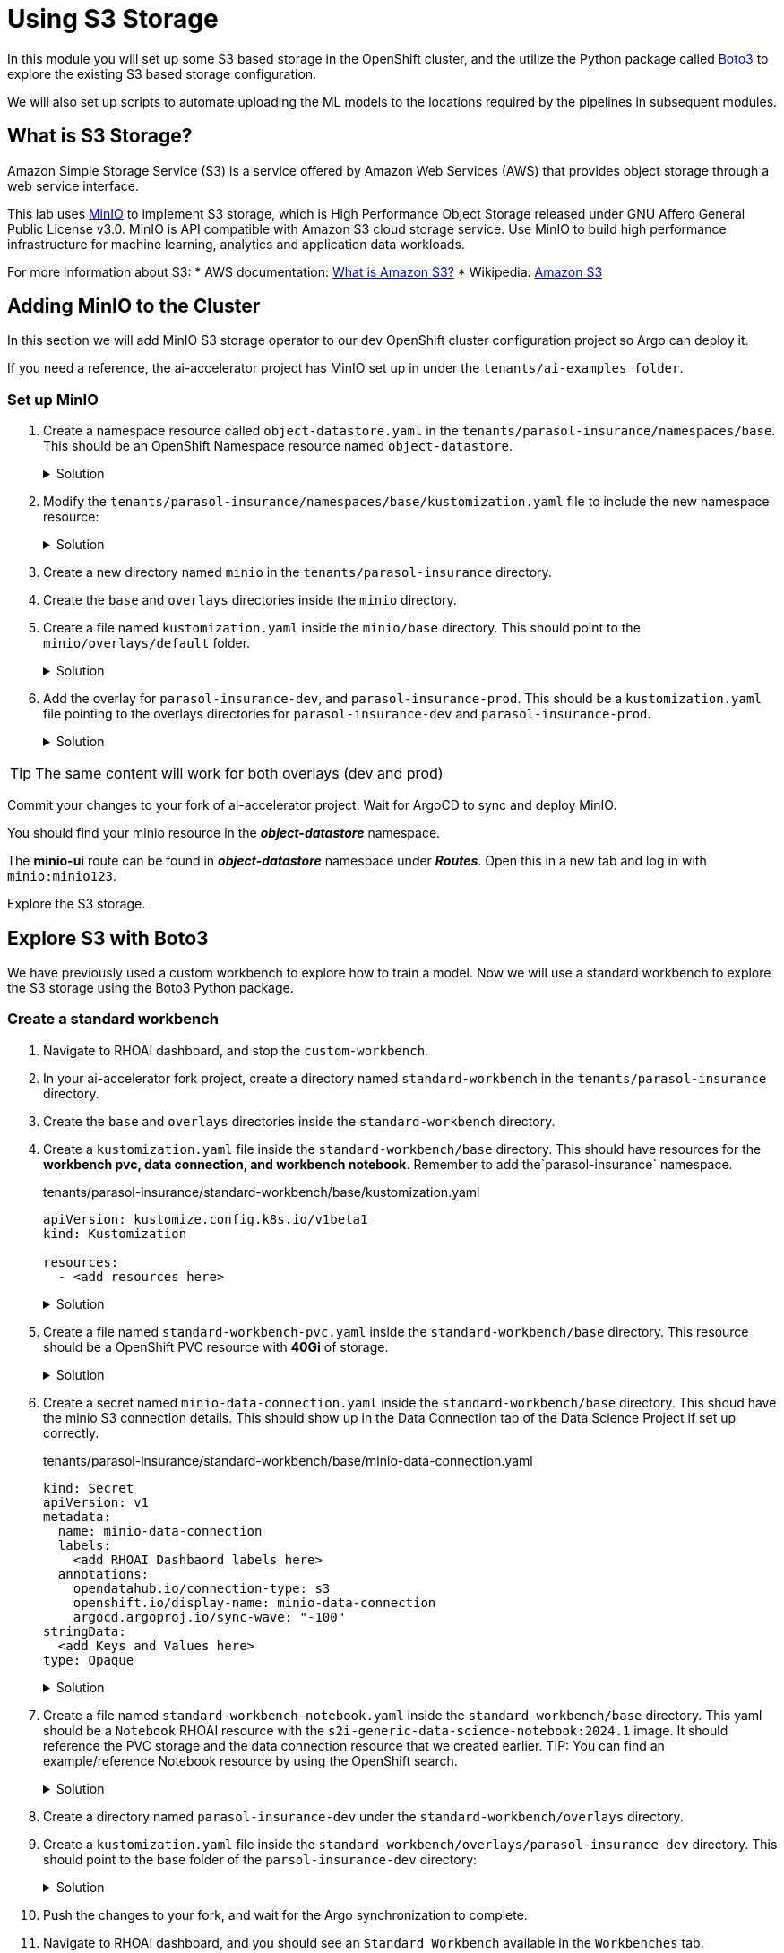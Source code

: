 # Using S3 Storage

In this module you will set up some S3 based storage in the OpenShift cluster, and the utilize the Python package called https://pypi.org/project/boto3/[Boto3] to explore the existing S3 based storage configuration.

We will also set up scripts to automate uploading the ML models to the locations required by the pipelines in subsequent modules.

## What is S3 Storage?

Amazon Simple Storage Service (S3) is a service offered by Amazon Web Services (AWS) that provides object storage through a web service interface.

This lab uses https://github.com/minio/minio[MinIO] to implement S3 storage, which is High Performance Object Storage released under GNU Affero General Public License v3.0. MinIO is API compatible with Amazon S3 cloud storage service. Use MinIO to build high performance infrastructure for machine learning, analytics and application data workloads.

For more information about S3:
* AWS documentation: https://docs.aws.amazon.com/AmazonS3/latest/userguide/Welcome.html[What is Amazon S3?]
* Wikipedia: https://en.wikipedia.org/wiki/Amazon_S3[Amazon S3]

## Adding MinIO to the Cluster

In this section we will add MinIO S3 storage operator to our dev OpenShift cluster configuration project so Argo can deploy it.

If you need a reference, the ai-accelerator project has MinIO set up in under the `tenants/ai-examples folder`.

### Set up MinIO

. Create a namespace resource called `object-datastore.yaml` in the `tenants/parasol-insurance/namespaces/base`. This should be an OpenShift Namespace resource named `object-datastore`.

+
.Solution
[%collapsible]
====
.tenants/parasol-insurance/namespaces/base/object-datastore.yaml

[.console-input]
[source,yaml]
----
apiVersion: v1
kind: Namespace
metadata:
  name: object-datastore
  labels:
    kubernetes.io/metadata.name: object-datastore
----
====

. Modify the `tenants/parasol-insurance/namespaces/base/kustomization.yaml` file to include the new namespace resource:

+
.Solution
[%collapsible]
====
.tenants/parasol-insurance/namespaces/base/kustomization.yaml

[.console-input]
[source,yaml]
----
apiVersion: kustomize.config.k8s.io/v1beta1
kind: Kustomization

resources:
  - parasol-insurance.yaml
  - object-datastore.yaml
----
====

. Create a new directory named `minio` in the `tenants/parasol-insurance` directory.

. Create the `base` and `overlays` directories inside the `minio` directory.

. Create a file named `kustomization.yaml` inside the `minio/base` directory. This should point to the `minio/overlays/default` folder.

+
.Solution
[%collapsible]
====
.tenants/parasol-insurance/minio/base/kustomization.yaml

[.console-input]
[source,yaml]
----
apiVersion: kustomize.config.k8s.io/v1beta1
kind: Kustomization

namespace: object-datastore

resources:
  - ../../../../components/apps/minio/overlays/default
----
====

. Add the overlay for `parasol-insurance-dev`, and `parasol-insurance-prod`. This should be a `kustomization.yaml` file pointing to the overlays directories for `parasol-insurance-dev` and `parasol-insurance-prod`.

+
.Solution
[%collapsible]
====
.tenants/parasol-insurance/minio/overlays/parasol-insurance-dev/kustomization.yaml

[.console-input]
[source,yaml]
----
apiVersion: kustomize.config.k8s.io/v1beta1
kind: Kustomization

resources:
  - ../../base
----

.tenants/parasol-insurance/minio/overlays/parasol-insurance-prod/kustomization.yaml

[.console-input]
[source,yaml]
----
apiVersion: kustomize.config.k8s.io/v1beta1
kind: Kustomization

resources:
  - ../../base
----
====

[TIP]
====
The same content will work for both overlays (dev and prod)
====

Commit your changes to your fork of ai-accelerator project. Wait for ArgoCD to sync and deploy MinIO.

You should find your minio resource in the _**object-datastore**_ namespace.

The *minio-ui* route can be found in _**object-datastore**_ namespace under _**Routes**_. Open this in a new tab and log in with `minio:minio123`.


Explore the S3 storage.

## Explore S3 with Boto3

We have previously used a custom workbench to explore how to train a model. Now we will use a standard workbench to explore the S3 storage using the Boto3 Python package.

### Create a standard workbench

. Navigate to RHOAI dashboard, and stop the `custom-workbench`.

. In your ai-accelerator fork project, create a directory named `standard-workbench` in the `tenants/parasol-insurance` directory.

. Create the `base` and `overlays` directories inside the `standard-workbench` directory.

. Create a `kustomization.yaml` file inside the `standard-workbench/base` directory. This should have resources for the **workbench pvc, data connection, and workbench notebook**. Remember to add the`parasol-insurance` namespace.

+
.tenants/parasol-insurance/standard-workbench/base/kustomization.yaml

[.console-input]
[source,yaml]
----
apiVersion: kustomize.config.k8s.io/v1beta1
kind: Kustomization

resources:
  - <add resources here>
----

+
.Solution
[%collapsible]
====
.tenants/parasol-insurance/standard-workbench/base/kustomization.yaml

[.console-input]
[source,yaml]
----
apiVersion: kustomize.config.k8s.io/v1beta1
kind: Kustomization
namespace: parasol-insurance

resources:
  - standard-workbench-pvc.yaml
  - minio-data-connection.yaml
  - standard-workbench-notebook.yaml
----
====

. Create a file named `standard-workbench-pvc.yaml` inside the `standard-workbench/base` directory. This resource should be a OpenShift PVC resource with **40Gi** of storage.

+
.Solution
[%collapsible]
====
.tenants/parasol-insurance/standard-workbench/base/standard-workbench-pvc.yaml

[.console-input]
[source,yaml]
----
kind: PersistentVolumeClaim
apiVersion: v1
metadata:
  name: standard-workbench
  namespace: parasol-insurance
spec:
  accessModes:
    - ReadWriteOnce
  resources:
    requests:
      storage: 40Gi
  volumeMode: Filesystem
----
====

. Create a secret named `minio-data-connection.yaml` inside the `standard-workbench/base` directory. This shoud have the minio S3 connection details. This should show up in the Data Connection tab of the Data Science Project if set up correctly.

+
.tenants/parasol-insurance/standard-workbench/base/minio-data-connection.yaml

[.console-input]
[source,yaml]
----
kind: Secret
apiVersion: v1
metadata:
  name: minio-data-connection
  labels:
    <add RHOAI Dashbaord labels here>
  annotations:
    opendatahub.io/connection-type: s3
    openshift.io/display-name: minio-data-connection
    argocd.argoproj.io/sync-wave: "-100"
stringData:
  <add Keys and Values here>
type: Opaque
----

+
.Solution
[%collapsible]
====
.tenants/parasol-insurance/standard-workbench/base/minio-data-connection.yaml

[.console-input]
[source,yaml]
----
kind: Secret
apiVersion: v1
metadata:
  name: minio-data-connection
  labels:
    opendatahub.io/dashboard: 'true'
    opendatahub.io/managed: 'true'
  annotations:
    opendatahub.io/connection-type: s3
    openshift.io/display-name: minio-data-connection
    argocd.argoproj.io/sync-wave: "-100"
stringData:
  AWS_ACCESS_KEY_ID: minio
  AWS_S3_ENDPOINT: http://minio.object-datastore.svc.cluster.local:9000
  AWS_SECRET_ACCESS_KEY: minio123
  AWS_DEFAULT_REGION: east-1
type: Opaque
----
====

. Create a file named `standard-workbench-notebook.yaml` inside the `standard-workbench/base` directory. This yaml should be a `Notebook` RHOAI resource with the `s2i-generic-data-science-notebook:2024.1` image. It should reference the PVC storage and the data connection resource that we created earlier. TIP: You can find an example/reference Notebook resource by using the OpenShift search.

+
.Solution
[%collapsible]
====
.tenants/parasol-insurance/standard-workbench/base/standard-workbench-notebook.yaml

[.console-input]
[source,yaml]
----
apiVersion: kubeflow.org/v1
kind: Notebook
metadata:
  annotations:
    notebooks.opendatahub.io/inject-oauth: "true"
    opendatahub.io/image-display-name: Standard Data Science
    notebooks.opendatahub.io/oauth-logout-url: ""
    opendatahub.io/accelerator-name: ""
    openshift.io/description: ""
    openshift.io/display-name: standard-workbench
    notebooks.opendatahub.io/last-image-selection: "s2i-generic-data-science-notebook:2024.2"
    argocd.argoproj.io/sync-options: ServerSideApply=true
  name: standard-workbench
  namespace: parasol-insurance
spec:
  template:
    spec:
      affinity: {}
      containers:
        - name: standard-workbench
          image: "image-registry.openshift-image-registry.svc:5000/redhat-ods-applications/s2i-generic-data-science-notebook:2024.2"
          resources:
            limits:
              cpu: "2"
              memory: 8Gi
            requests:
              cpu: "1"
              memory: 8Gi
          readinessProbe:
            failureThreshold: 3
            httpGet:
              path: /notebook/parasol-insurance/standard-workbench/api
              port: notebook-port
              scheme: HTTP
            initialDelaySeconds: 10
            periodSeconds: 5
            successThreshold: 1
            timeoutSeconds: 1
          livenessProbe:
            failureThreshold: 3
            httpGet:
              path: /notebook/parasol-insurance/standard-workbench/api
              port: notebook-port
              scheme: HTTP
            initialDelaySeconds: 10
            periodSeconds: 5
            successThreshold: 1
            timeoutSeconds: 1
          env:
            - name: NOTEBOOK_ARGS
              value: |-
                --ServerApp.port=8888
                --ServerApp.token=''
                --ServerApp.password=''
                --ServerApp.base_url=/notebook/parasol-insurance/standard-workbench
                --ServerApp.quit_button=False
                --ServerApp.tornado_settings={"user":"user1","hub_host":"","hub_prefix":"/projects/parasol-insurance"}
            - name: JUPYTER_IMAGE
              value: 'image-registry.openshift-image-registry.svc:5000/redhat-ods-applications/s2i-generic-data-science-notebook:2024.2'
            - name: REQUESTS_CA_BUNDLE
              value: /etc/pki/tls/custom-certs/ca-bundle.crt
            - name: SSL_CERT_FILE
              value: /etc/pki/tls/custom-certs/ca-bundle.crt
            - name: PIPELINES_SSL_SA_CERTS
              value: /etc/pki/tls/custom-certs/ca-bundle.crt
            - name: GIT_SSL_CAINFO
              value: /etc/pki/tls/custom-certs/ca-bundle.crt
            - name: PIP_CERT
              value: /etc/pki/tls/custom-certs/ca-bundle.crt
          ports:
            - containerPort: 8888
              name: notebook-port
              protocol: TCP
          imagePullPolicy: Always
          volumeMounts:
            - mountPath: /opt/app-root/src
              name: standard-workbench
            - mountPath: /dev/shm
              name: shm
            - mountPath: /etc/pki/tls/custom-certs/ca-bundle.crt
              name: trusted-ca
              readOnly: true
              subPath: ca-bundle.crt
            - mountPath: /etc/oauth/config
              name: oauth-config
            - mountPath: /etc/tls/private
              name: tls-certificates
          workingDir: /opt/app-root/src
          envFrom:
            - secretRef:
                name: minio-data-connection
      enableServiceLinks: false
      serviceAccountName: standard-workbench
      volumes:
        - name: standard-workbench
          persistentVolumeClaim:
            claimName: standard-workbench
        - emptyDir:
            medium: Memory
          name: shm
        - configMap:
            items:
              - key: ca-bundle.crt
                path: ca-bundle.crt
            name: workbench-trusted-ca-bundle
            optional: true
          name: trusted-ca
        - name: oauth-config
          secret:
            defaultMode: 420
            secretName: test-ssl-oauth-config
        - name: tls-certificates
          secret:
            defaultMode: 420
            secretName: standard-workbench-tls
----
====

. Create a directory named `parasol-insurance-dev` under the `standard-workbench/overlays` directory.

. Create a `kustomization.yaml` file inside the `standard-workbench/overlays/parasol-insurance-dev` directory. This should point to the base folder of the `parsol-insurance-dev` directory:

+
.Solution
[%collapsible]
====
.tenants/parasol-insurance/standard-workbench/overlays/parasol-insurance-dev/kustomization.yaml

[.console-input]
[source,yaml]
----
apiVersion: kustomize.config.k8s.io/v1beta1
kind: Kustomization

resources:
  - ../../base
----
====

. Push the changes to your fork, and wait for the Argo synchronization to complete.


. Navigate to RHOAI dashboard, and you should see an `Standard Workbench` available in the `Workbenches` tab.

+
[.bordershadow]
image::standard-workbench.png[Standard workbench]

## Explore S3 in RHOAI Workbench

https://pypi.org/project/boto3/[Boto3] is a commonly used Python package, which is the AWS SDK for communicating with S3 storage providers. It allows you to directly interact with AWS services such as S3, EC2, and more.

Lets create some Python code in a Jupyter notebook to interact with our S3 storage:

. Go to RHOAI Dashboard and go to the _**parasol-insurance**_ Data Science Project.

+
[.bordershadow]
image::standard-workbench.png[Standard workbench]

. As you can see there is a workbench running named _standard-workbench_. 

. Use the kebab menu and select `Edit workbench`. View the _Environment Variables_ and notice how the minio values are loaded as environment variables. Also notice in the _Data Connection_ section that it is selected to the minio data connection.

+
[.bordershadow]
image::Workbench_env_vars.png[]

. Launch the workbench and wait for the Jupyter notebook to start up.

. Create a new Notebook. 

. In a new cell, add and run the content below to install the `boto3` and `ultralytics` packages using pip.

+

[.console-input]
[source, python]
----
!pip install boto3 ultralytics
----

. In a new cell, add and configure the connection to MinIO S3. Make sure to reference the S3 connection details.

+

[.console-input]
[source, python]
----
## <Add Imports here>
from botocore.client import Config

# Configuration
## <Add minio url here from environment variables>
## <Add the access key from environment variables>
## <Add the secret key from environment variables>

# Setting up the MinIO client
s3 = boto3.client(
    's3',
    endpoint_url=minio_url,
    aws_access_key_id=access_key,
    aws_secret_access_key=secret_key,
    config=Config(signature_version='s3v4'),
)
----


+
.Solution
[%collapsible]
====
[.console-input]
[source, python]
----
import os
import boto3
from botocore.client import Config

# Configuration
minio_url = os.environ["AWS_S3_ENDPOINT"]
access_key = os.environ["AWS_ACCESS_KEY_ID"]
secret_key = os.environ["AWS_SECRET_ACCESS_KEY"]

# Setting up the MinIO client
s3 = boto3.client(
    's3',
    endpoint_url=minio_url,
    aws_access_key_id=access_key,
    aws_secret_access_key=secret_key,
    config=Config(signature_version='s3v4'),
)
----
====

. Using the boto3.client variable from the previous step, define a function to list the current buckets in a new cell. Name this function `get_minio_buckets`

+

[.console-input]
[source, python]
----
# Function to get MinIO server bucket info
# Print the list of buckets in S3
def get_minio_buckets():
    # This function retrieves the list of buckets as an example.

  
get_minio_buckets()
----

+
.Solution
[%collapsible]
====
[.console-input]
[source, python]
----
# Function to get MinIO server info
def get_minio_buckets():
    # This function retrieves the list of buckets as an example.
    # MinIO admin info is not directly supported by boto3; you'd need to use MinIO's admin API.
    response = s3.list_buckets()
    print("Buckets:")
    for bucket in response['Buckets']:
        print(f'  {bucket["Name"]}')
  
get_minio_buckets()
----
====

+
[NOTE]
====
We currently have no buckets in the S3 storage. We will create a bucket and upload a file to it.
====

. Using the boto3.client variable, create a function to create a new bucket in S3 storage in a new cell. Name it `create_minio_bucket` with `bucket_name` as an input parameter.

+
[.console-input]
[source, python]
----
# Function to create a bucket
def create_minio_bucket(bucket_name):
    try:
        ## add functionality here

    except Exception as e:
        print(f"Error creating bucket '{bucket_name}': {e}")
----

+
.Solution
[%collapsible]
====
[.console-input]
[source, python]
----
# Function to create a bucket
def create_minio_bucket(bucket_name):
    try:
        s3.create_bucket(Bucket=bucket_name)
        print(f"Bucket '{bucket_name}' successfully created.")
    except Exception as e:
        print(f"Error creating bucket '{bucket_name}': {e}")
----
====

. In a new cell, Use the fuctions that you just created to create 2 buckets: `models` and `pipelines`. Use the `get_minio_buckets` function you created to view the newly created buckets.

+
.Solution
[%collapsible]
====
[.console-input]
[source, python]
----
create_minio_bucket('models')
create_minio_bucket('pipelines')
get_minio_buckets()
----
====

. Using the boto3.client variable, create a function to upload a file to a bucket. This function should be named `upload_file` and should take 3 input parameters: `file_path`, `bucket_name`, and `object_name`.

+
.Solution
[%collapsible]
====
[.console-input]
[source, python]
----
# Function to upload a file to a bucket
def upload_file(file_path, bucket_name, object_name):
    try:
        s3.upload_file(file_path, bucket_name, object_name)
        print(f"File '{file_path}' successfully uploaded to bucket '{bucket_name}' as '{object_name}'.")
    except Exception as e:
        print(f"Error uploading file '{file_path}' to bucket '{bucket_name}': {e}")
----
====

. Download the `accident_detect.onnx` model and upload the file to S3 storage under the `models` bucket. The onnx file should be stored under the path: `weights/accident_detect.onnx`. You can use this snippet to download the onnx model:

+

[.console-input]
[source, python]
----
# Download the model
from ultralytics import YOLO
model = YOLO("https://rhods-public.s3.amazonaws.com/demo-models/ic-models/accident/accident_detect.onnx", task="detect")
----

+
.Solution
[%collapsible]
====
[.console-input]
[source, python]
----
# Download the model
from ultralytics import YOLO
model = YOLO("https://rhods-public.s3.amazonaws.com/demo-models/ic-models/accident/accident_detect.onnx", task="detect")
# Upload the file
upload_file('weights/accident_detect.onnx', 'models', 'accident_model/accident_detect.onnx')
----
====

. Create a function to view the contents of the bucket. The function should be named `get_minio_content` and should have an input parameter of `bucket`.

+
.Solution
[%collapsible]
====
[.console-input]
[source, python]
----
# Function to get the content in the bucket
def get_minio_content(bucket):
    # This function retrieves the content in the bucket
    # MinIO admin info is not directly supported by boto3; you'd need to use MinIO's admin API.
    print("Content:")
    for key in s3.list_objects(Bucket=bucket)['Contents']:
        print(f'  {key["Key"]}')
----
====

. Call the newly created function to view the file contents of the `models` bucket.

+
.Solution
[%collapsible]
====
[.console-input]
[source, python]
----
get_minio_content('models')
----
====

## Questions for Further Consideration

Additional questions that could be discussed for this topic:

* What other tools exist for interacting with S3? Hint, https://s3tools.org/s3cmd[s3cmd] is another quite popular S3 CLI tool.
* Could a shortcut to the MinIO Console be added to OpenShift? Hint, see the OpenShift `ConsoleLink` API, https://github.com/redhat-na-ssa/demo-lab-config/blob/main/demo/run-mlflow/link-minio.yaml[here's an example].
* What's the maximum size of an object, such as a ML model that can be stored in S3?
